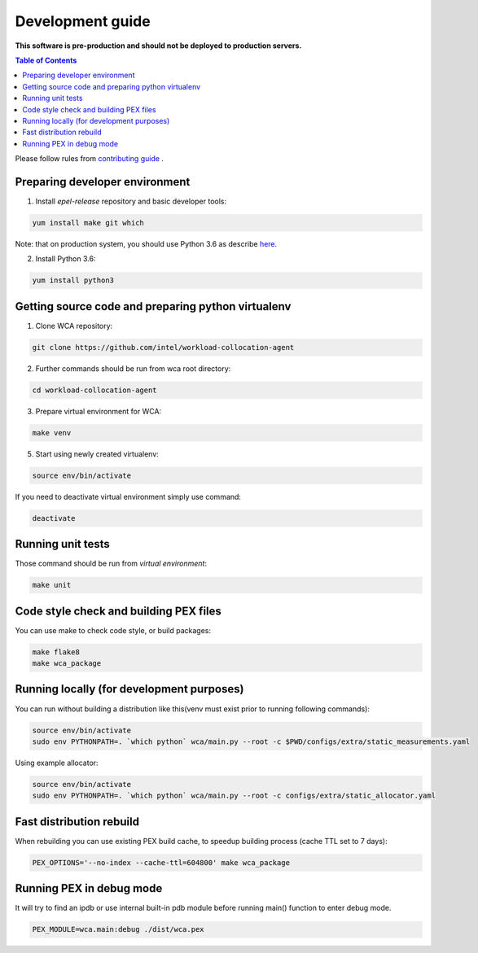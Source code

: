 =================
Development guide
=================

**This software is pre-production and should not be deployed to production servers.**

.. contents:: Table of Contents

Please follow rules from `contributing guide <contributing.rst>`_ .

Preparing developer environment
-------------------------------

1. Install `epel-release` repository and basic developer tools:

.. code-block:: shell

    yum install make git which

Note: that on production system, you should use Python 3.6 as describe `here <install.rst>`_.

2. Install Python 3.6:

.. code-block:: shell

    yum install python3

Getting source code and preparing python virtualenv
---------------------------------------------------

1. Clone WCA repository:

.. code-block:: shell

    git clone https://github.com/intel/workload-collocation-agent

2. Further commands should be run from wca root directory:

.. code-block:: shell

    cd workload-collocation-agent

3. Prepare virtual environment for WCA:

.. code-block:: shell

    make venv

5. Start using newly created virtualenv:

.. code-block:: shell

    source env/bin/activate

If you need to deactivate virtual environment simply use command:

.. code-block:: shell

    deactivate

Running unit tests
------------------

Those command should be run from `virtual environment`:

.. code-block:: shell

    make unit

Code style check and building PEX files
---------------------------------------

You can use make to check code style, or build packages:

.. code-block:: shell

    make flake8
    make wca_package

Running locally (for development purposes)
------------------------------------------

You can run without building a distribution like this(venv must exist prior to running following commands):


.. code-block:: shell
    
    source env/bin/activate
    sudo env PYTHONPATH=. `which python` wca/main.py --root -c $PWD/configs/extra/static_measurements.yaml


Using example allocator:


.. code-block:: shell

    source env/bin/activate
    sudo env PYTHONPATH=. `which python` wca/main.py --root -c configs/extra/static_allocator.yaml

Fast distribution rebuild
-------------------------

When rebuilding you can use existing PEX build cache, to speedup building process (cache TTL set to 7 days):

.. code-block:: shell

    PEX_OPTIONS='--no-index --cache-ttl=604800' make wca_package

Running PEX in debug mode
-------------------------

It will try to find an ipdb or use internal built-in pdb module before running main() function to enter debug mode.

.. code-block:: shell

    PEX_MODULE=wca.main:debug ./dist/wca.pex
